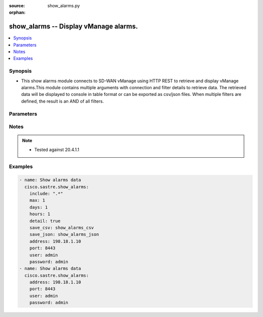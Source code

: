 :source: show_alarms.py

:orphan:

.. _show_alarms_module:


show_alarms -- Display vManage alarms.
++++++++++++++++++++++++++++++++++++++


.. contents::
   :local:
   :depth: 1


Synopsis
--------
- This show alarms module connects to SD-WAN vManage using HTTP REST to retrieve and display vManage alarms.This module contains multiple arguments with connection and filter details to retrieve data. The retrieved data will be displayed to console in table format or can be exported as csv/json files. When multiple filters are defined, the result is an AND of all filters.




Parameters
----------

.. raw:: html

    <table  border=0 cellpadding=0 class="documentation-table">
        <tr>
            <th colspan="1">Parameter</th>
            <th>Choices/<font color="blue">Defaults</font></th>
                        <th width="100%">Comments</th>
        </tr>
                    <tr>
                                                                <td colspan="1">
                    <b>address</b>
                    <div style="font-size: small">
                        <span style="color: purple">string</span>
                         / <span style="color: red">required</span>                    </div>
                                    </td>
                                <td>
                                                                                                                                                            </td>
                                                                <td>
                                                                        <div>vManage IP address or can also be defined via VMANAGE_IP environment variable</div>
                                                                                </td>
            </tr>
                                <tr>
                                                                <td colspan="1">
                    <b>days</b>
                    <div style="font-size: small">
                        <span style="color: purple">integer</span>
                                            </div>
                                    </td>
                                <td>
                                                                                                                                                                    <b>Default:</b><br/><div style="color: blue">0</div>
                                    </td>
                                                                <td>
                                                                        <div>Retrieve records since &lt;days&gt; ago (default is now)</div>
                                                                                </td>
            </tr>
                                <tr>
                                                                <td colspan="1">
                    <b>detail</b>
                    <div style="font-size: small">
                        <span style="color: purple">boolean</span>
                                            </div>
                                    </td>
                                <td>
                                                                                                                                                                                                                    <ul style="margin: 0; padding: 0"><b>Choices:</b>
                                                                                                                                                                <li><div style="color: blue"><b>no</b>&nbsp;&larr;</div></li>
                                                                                                                                                                                                <li>yes</li>
                                                                                    </ul>
                                                                            </td>
                                                                <td>
                                                                        <div>Detailed output (i.e. more columns)</div>
                                                                                </td>
            </tr>
                                <tr>
                                                                <td colspan="1">
                    <b>exclude</b>
                    <div style="font-size: small">
                        <span style="color: purple">string</span>
                                            </div>
                                    </td>
                                <td>
                                                                                                                                                            </td>
                                                                <td>
                                                                        <div>Exclude table rows matching the regular expression</div>
                                                                                </td>
            </tr>
                                <tr>
                                                                <td colspan="1">
                    <b>hours</b>
                    <div style="font-size: small">
                        <span style="color: purple">integer</span>
                                            </div>
                                    </td>
                                <td>
                                                                                                                                                                    <b>Default:</b><br/><div style="color: blue">1</div>
                                    </td>
                                                                <td>
                                                                        <div>Retrieve records since &lt;hours&gt; ago (default is now)</div>
                                                                                </td>
            </tr>
                                <tr>
                                                                <td colspan="1">
                    <b>include</b>
                    <div style="font-size: small">
                        <span style="color: purple">string</span>
                                            </div>
                                    </td>
                                <td>
                                                                                                                                                            </td>
                                                                <td>
                                                                        <div>Include table rows matching the regular expression, exclude all other rows</div>
                                                                                </td>
            </tr>
                                <tr>
                                                                <td colspan="1">
                    <b>max</b>
                    <div style="font-size: small">
                        <span style="color: purple">integer</span>
                                            </div>
                                    </td>
                                <td>
                                                                                                                                                                    <b>Default:</b><br/><div style="color: blue">100</div>
                                    </td>
                                                                <td>
                                                                        <div>Maximum number of records to retrieve (default is now)</div>
                                                                                </td>
            </tr>
                                <tr>
                                                                <td colspan="1">
                    <b>password</b>
                    <div style="font-size: small">
                        <span style="color: purple">string</span>
                         / <span style="color: red">required</span>                    </div>
                                    </td>
                                <td>
                                                                                                                                                            </td>
                                                                <td>
                                                                        <div>password or can also be defined via VMANAGE_PASSWORD environment variable.</div>
                                                                                </td>
            </tr>
                                <tr>
                                                                <td colspan="1">
                    <b>port</b>
                    <div style="font-size: small">
                        <span style="color: purple">integer</span>
                                            </div>
                                    </td>
                                <td>
                                                                                                                                                                    <b>Default:</b><br/><div style="color: blue">8443</div>
                                    </td>
                                                                <td>
                                                                        <div>vManage port number or can also be defined via VMANAGE_PORT environment variable</div>
                                                                                </td>
            </tr>
                                <tr>
                                                                <td colspan="1">
                    <b>save_csv</b>
                    <div style="font-size: small">
                        <span style="color: purple">string</span>
                                            </div>
                                    </td>
                                <td>
                                                                                                                                                            </td>
                                                                <td>
                                                                        <div>Export results as CSV files under the specified directory</div>
                                                                                </td>
            </tr>
                                <tr>
                                                                <td colspan="1">
                    <b>save_json</b>
                    <div style="font-size: small">
                        <span style="color: purple">string</span>
                                            </div>
                                    </td>
                                <td>
                                                                                                                                                            </td>
                                                                <td>
                                                                        <div>Export results as JSON-formatted file</div>
                                                                                </td>
            </tr>
                                <tr>
                                                                <td colspan="1">
                    <b>simple</b>
                    <div style="font-size: small">
                        <span style="color: purple">boolean</span>
                                            </div>
                                    </td>
                                <td>
                                                                                                                                                                                                                    <ul style="margin: 0; padding: 0"><b>Choices:</b>
                                                                                                                                                                <li><div style="color: blue"><b>no</b>&nbsp;&larr;</div></li>
                                                                                                                                                                                                <li>yes</li>
                                                                                    </ul>
                                                                            </td>
                                                                <td>
                                                                        <div>Simple output (i.e. less columns)</div>
                                                                                </td>
            </tr>
                                <tr>
                                                                <td colspan="1">
                    <b>tenant</b>
                    <div style="font-size: small">
                        <span style="color: purple">string</span>
                                            </div>
                                    </td>
                                <td>
                                                                                                                                                            </td>
                                                                <td>
                                                                        <div>tenant name, when using provider accounts in multi-tenant deployments.</div>
                                                                                </td>
            </tr>
                                <tr>
                                                                <td colspan="1">
                    <b>timeout</b>
                    <div style="font-size: small">
                        <span style="color: purple">integer</span>
                                            </div>
                                    </td>
                                <td>
                                                                                                                                                                    <b>Default:</b><br/><div style="color: blue">300</div>
                                    </td>
                                                                <td>
                                                                        <div>vManage REST API timeout in seconds</div>
                                                                                </td>
            </tr>
                                <tr>
                                                                <td colspan="1">
                    <b>user</b>
                    <div style="font-size: small">
                        <span style="color: purple">string</span>
                         / <span style="color: red">required</span>                    </div>
                                    </td>
                                <td>
                                                                                                                                                            </td>
                                                                <td>
                                                                        <div>username or can also be defined via VMANAGE_USER environment variable.</div>
                                                                                </td>
            </tr>
                        </table>
    <br/>


Notes
-----

.. note::
   - Tested against 20.4.1.1



Examples
--------

.. code-block:: yaml+jinja

    
    - name: Show alarms data
      cisco.sastre.show_alarms:
        include: ".*"
        max: 1
        days: 1
        hours: 1
        detail: true
        save_csv: show_alarms_csv
        save_json: show_alarms_json
        address: 198.18.1.10
        port: 8443
        user: admin
        password: admin
    - name: Show alarms data
      cisco.sastre.show_alarms:
        address: 198.18.1.10
        port: 8443
        user: admin
        password: admin